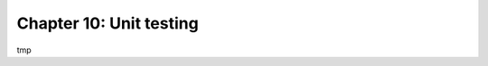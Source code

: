 ========================
Chapter 10: Unit testing
========================

tmp

.. todo: run with coverage
